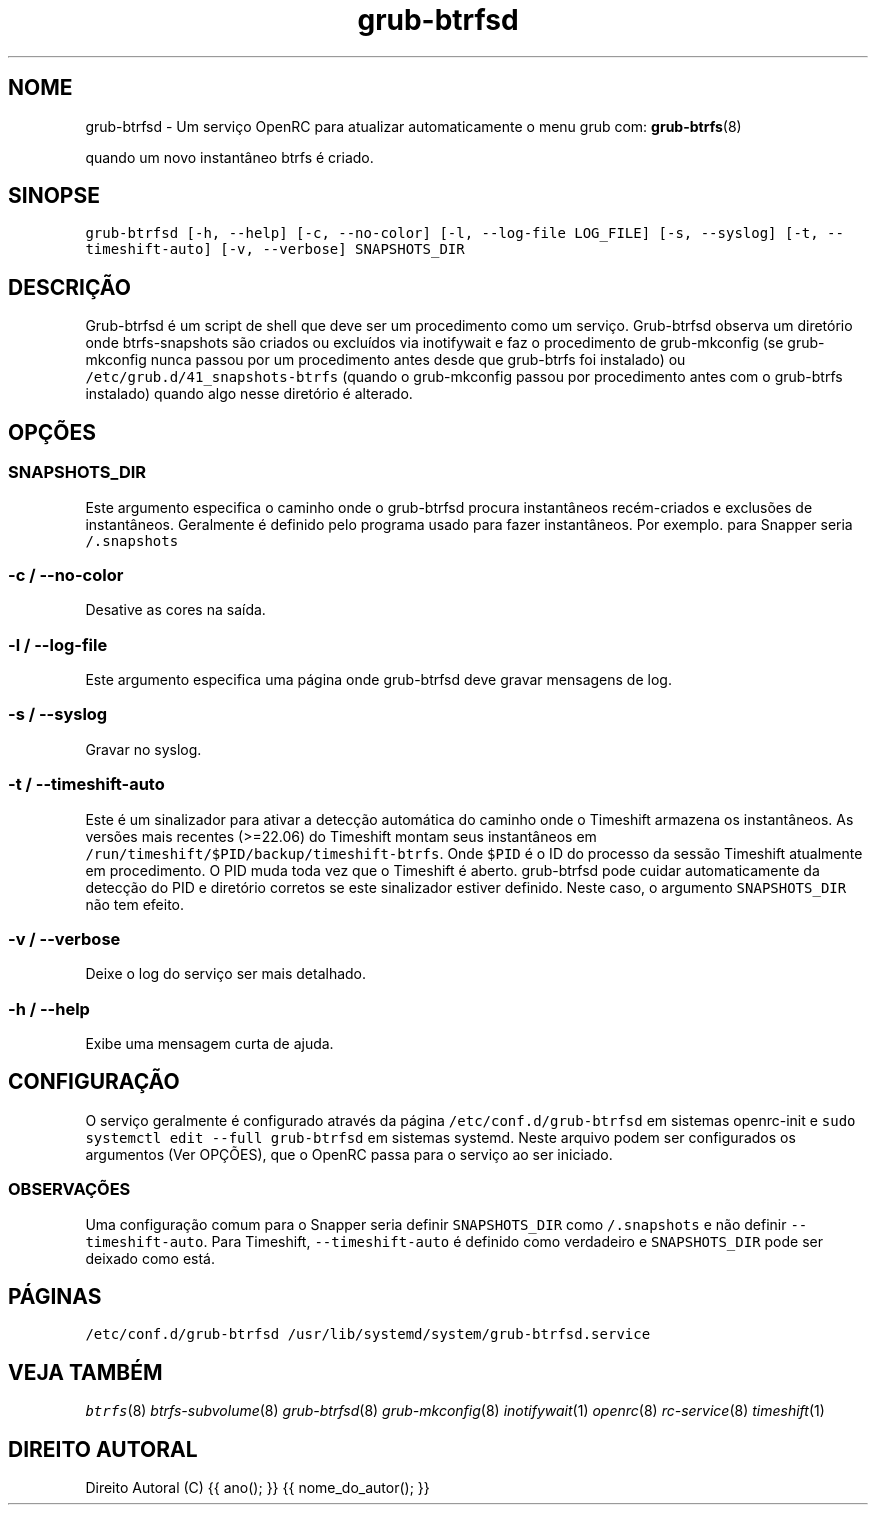 .TH "grub-btrfsd" "8"

.SH "NOME"
.PP
grub-btrfsd - Um serviço OpenRC para atualizar automaticamente o menu grub com:
.BR grub-btrfs (8)
.PP
quando um novo instantâneo btrfs é criado.

.SH "SINOPSE"
.PP
\fCgrub\-btrfsd [\-h, \-\-help] [\-c, \-\-no\-color] [\-l, \-\-log\-file LOG_FILE] [\-s, \-\-syslog] [\-t, \-\-timeshift\-auto] [\-v, \-\-verbose] SNAPSHOTS_DIR\fP

.SH "DESCRIÇÃO"
.PP
Grub-btrfsd é um script de shell que deve ser um procedimento
como um serviço. Grub-btrfsd observa um diretório onde btrfs-snapshots
são criados ou excluídos via inotifywait e faz o procedimento de
grub-mkconfig (se grub-mkconfig nunca passou por um procedimento
antes desde que grub-btrfs foi instalado) ou \fC/etc/grub.d/41_snapshots\-btrfs\fP
(quando o grub-mkconfig passou por procedimento antes com o
grub-btrfs instalado) quando algo nesse diretório é alterado.
.SH "OPÇÕES"
.SS "\fCSNAPSHOTS_DIR\fP"
.PP
Este argumento especifica o caminho onde o grub-btrfsd procura
instantâneos recém-criados e exclusões de instantâneos. Geralmente
é definido pelo programa usado para fazer instantâneos. Por exemplo.
para Snapper seria \fC/.snapshots\fP

.SS "\fC\-c / \-\-no\-color\fP"
.PP
Desative as cores na saída.

.SS "\fC\-l / \-\-log\-file\fP"
.PP
Este argumento especifica uma página onde grub-btrfsd deve
gravar mensagens de log.

.SS "\fC\-s / \-\-syslog\fP"
.PP
Gravar no syslog.

.SS "\fC\-t / \-\-timeshift\-auto\fP"
.PP
Este é um sinalizador para ativar a detecção automática do caminho onde o Timeshift armazena os instantâneos. As versões mais recentes (>=22.06) do Timeshift montam seus instantâneos em \fC/run/timeshift/$PID/backup/timeshift\-btrfs\fP. Onde \fC$PID\fP é o ID do processo da sessão Timeshift atualmente em procedimento. O PID muda toda vez que o Timeshift é aberto. grub-btrfsd pode cuidar automaticamente da detecção do PID e diretório corretos se este sinalizador estiver definido. Neste caso, o argumento \fCSNAPSHOTS_DIR\fP não tem efeito.

.SS "\fC\-v / \-\-verbose\fP"
.PP
Deixe o log do serviço ser mais detalhado.

.SS "\fC\-h / \-\-help\fP"
.PP
Exibe uma mensagem curta de ajuda.



.SH "CONFIGURAÇÃO"
.PP
O serviço geralmente é configurado através da página \fC/etc/conf.d/grub\-btrfsd\fP em sistemas openrc-init e \fCsudo systemctl edit \-\-full grub\-btrfsd\fP em sistemas systemd. Neste arquivo podem ser configurados os argumentos (Ver OPÇÕES), que o OpenRC passa para o serviço ao ser iniciado.

.SS "OBSERVAÇÕES"
.PP
Uma configuração comum para o Snapper seria definir \fCSNAPSHOTS_DIR\fP como \fC/.snapshots\fP e não definir \fC\-\-timeshift\-auto\fP. Para Timeshift, \fC\-\-timeshift\-auto\fP é definido como verdadeiro e \fCSNAPSHOTS_DIR\fP pode ser deixado como está.

.SH "PÁGINAS"
.PP
\fC/etc/conf.d/grub\-btrfsd\fP
\fC/usr/lib/systemd/system/grub\-btrfsd.service\fP

.SH "VEJA TAMBÉM"
.IR btrfs (8)
.IR btrfs-subvolume (8)
.IR grub-btrfsd (8)
.IR grub-mkconfig (8)
.IR inotifywait (1)
.IR openrc (8)
.IR rc-service (8)
.IR timeshift (1)

.SH "DIREITO AUTORAL"
.PP
Direito Autoral (C) {{ ano(); }}  {{ nome_do_autor(); }}
